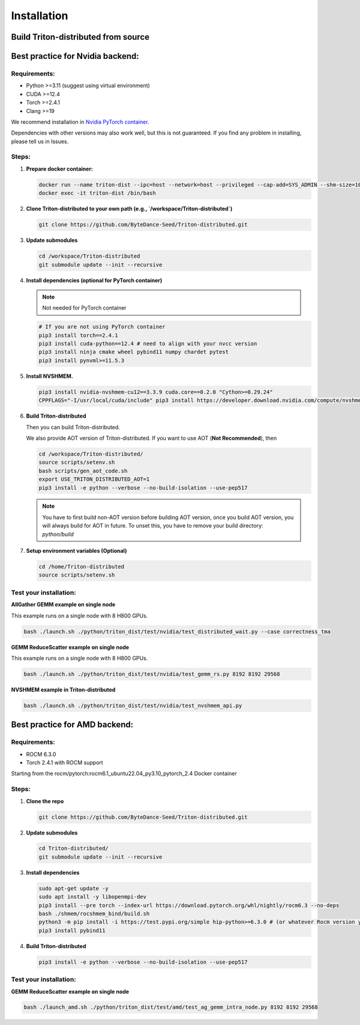 ============
Installation
============

------------------------------------
Build Triton-distributed from source
------------------------------------


----------------------------------
Best practice for Nvidia backend:
----------------------------------

+++++++++++++
Requirements:
+++++++++++++
- Python >=3.11 (suggest using virtual environment)
- CUDA >=12.4
- Torch >=2.4.1
- Clang >=19

We recommend installation in `Nvidia PyTorch container <https://catalog.ngc.nvidia.com/orgs/nvidia/containers/pytorch/tags>`_.



Dependencies with other versions may also work well, but this is not guaranteed. If you find any problem in installing, please tell us in Issues.

++++++
Steps:
++++++

1. **Prepare docker container:**

   .. code-block:: sh

      docker run --name triton-dist --ipc=host --network=host --privileged --cap-add=SYS_ADMIN --shm-size=10g --gpus=all -itd nvcr.io/nvidia/pytorch:25.04-py3 /bin/bash
      docker exec -it triton-dist /bin/bash

2. **Clone Triton-distributed to your own path (e.g., `/workspace/Triton-distributed`)**

   .. code-block:: sh

      git clone https://github.com/ByteDance-Seed/Triton-distributed.git

3. **Update submodules**

   .. code-block:: sh

      cd /workspace/Triton-distributed
      git submodule update --init --recursive

4. **Install dependencies (optional for PyTorch container)**

   .. note:: Not needed for PyTorch container

   .. code-block:: sh

      # If you are not using PyTorch container
      pip3 install torch==2.4.1
      pip3 install cuda-python==12.4 # need to align with your nvcc version
      pip3 install ninja cmake wheel pybind11 numpy chardet pytest
      pip3 install pynvml>=11.5.3

5. **Install NVSHMEM.**

   .. code-block:: sh

      pip3 install nvidia-nvshmem-cu12==3.3.9 cuda.core==0.2.0 "Cython>=0.29.24"
      CPPFLAGS="-I/usr/local/cuda/include" pip3 install https://developer.download.nvidia.com/compute/nvshmem/redist/nvshmem_python/source/nvshmem_python-source-0.1.0.36132199_cuda12-archive.tar.xz

6. **Build Triton-distributed**

   Then you can build Triton-distributed.

   .. code-block:: sh
      # Remove triton installed with torch
      pip uninstall triton
      pip uninstall triton_dist # remove previous triton-dist
      rm -rf /usr/local/lib/python3.12/dist-packages/triton
      # Install Triton-distributed
      cd /workspace/Triton-distributed
      export USE_TRITON_DISTRIBUTED_AOT=0
      pip3 install -e python --verbose --no-build-isolation --use-pep517

   We also provide AOT version of Triton-distributed. If you want to use AOT (**Not Recommended**), then

   .. code-block:: sh

      cd /workspace/Triton-distributed/
      source scripts/setenv.sh
      bash scripts/gen_aot_code.sh
      export USE_TRITON_DISTRIBUTED_AOT=1
      pip3 install -e python --verbose --no-build-isolation --use-pep517

   .. note:: You have to first build non-AOT version before building AOT version, once you build AOT version, you will always build for AOT in future. To unset this, you have to remove your build directory: `python/build`

7. **Setup environment variables (Optional)**

   .. code-block:: sh

      cd /home/Triton-distributed
      source scripts/setenv.sh

+++++++++++++++++++++++
Test your installation:
+++++++++++++++++++++++

**AllGather GEMM example on single node**

This example runs on a single node with 8 H800 GPUs.

.. code-block:: sh

   bash ./launch.sh ./python/triton_dist/test/nvidia/test_distributed_wait.py --case correctness_tma

**GEMM ReduceScatter example on single node**

This example runs on a single node with 8 H800 GPUs.

.. code-block:: sh

   bash ./launch.sh ./python/triton_dist/test/nvidia/test_gemm_rs.py 8192 8192 29568

**NVSHMEM example in Triton-distributed**

.. code-block:: sh

   bash ./launch.sh ./python/triton_dist/test/nvidia/test_nvshmem_api.py

-------------------------------
Best practice for AMD backend:
-------------------------------


+++++++++++++
Requirements:
+++++++++++++

- ROCM 6.3.0
- Torch 2.4.1 with ROCM support


Starting from the rocm/pytorch:rocm6.1_ubuntu22.04_py3.10_pytorch_2.4 Docker container

+++++++++++++
Steps:
+++++++++++++

1. **Clone the repo**

   .. code-block:: sh

      git clone https://github.com/ByteDance-Seed/Triton-distributed.git

2. **Update submodules**

   .. code-block:: sh

      cd Triton-distributed/
      git submodule update --init --recursive

3. **Install dependencies**

   .. code-block:: sh

      sudo apt-get update -y
      sudo apt install -y libopenmpi-dev
      pip3 install --pre torch --index-url https://download.pytorch.org/whl/nightly/rocm6.3 --no-deps
      bash ./shmem/rocshmem_bind/build.sh
      python3 -m pip install -i https://test.pypi.org/simple hip-python>=6.3.0 # (or whatever Rocm version you have)
      pip3 install pybind11

4. **Build Triton-distributed**

   .. code-block:: sh

      pip3 install -e python --verbose --no-build-isolation --use-pep517

+++++++++++++++++++++++
Test your installation:
+++++++++++++++++++++++

**GEMM ReduceScatter example on single node**

.. code-block:: sh

   bash ./launch_amd.sh ./python/triton_dist/test/amd/test_ag_gemm_intra_node.py 8192 8192 29568